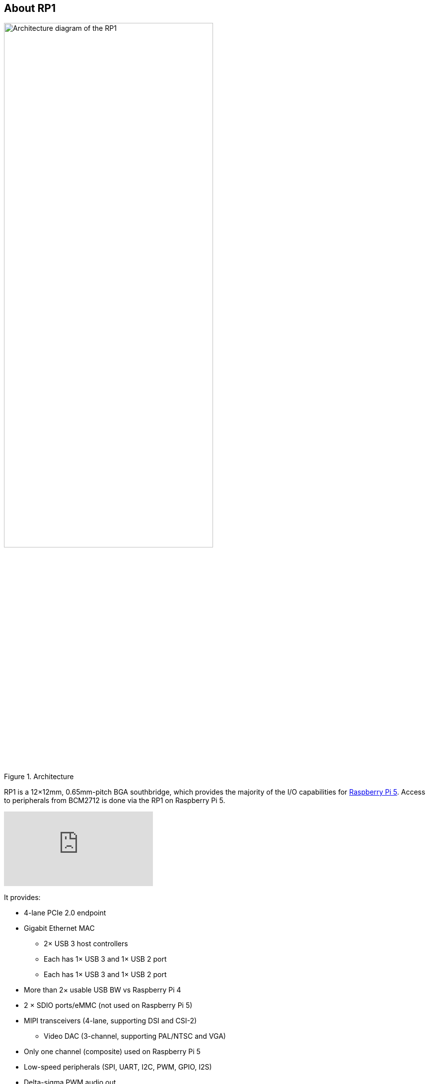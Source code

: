 
== About RP1

.Architecture 
image::images/rp1.jpg[alt="Architecture diagram of the RP1",width="70%"]

RP1 is a 12×12mm, 0.65mm-pitch BGA southbridge, which provides the majority of the I/O capabilities for xref:../computers/raspberry-pi-5.adoc[Raspberry Pi 5]. Access to peripherals from BCM2712 is done via the RP1 on Raspberry Pi 5. 

video::aioB40BGQYU[youtube]

It provides:

* 4-lane PCIe 2.0 endpoint
* Gigabit Ethernet MAC
** 2× USB 3 host controllers
** Each has 1× USB 3 and 1× USB 2 port
** Each has 1× USB 3 and 1× USB 2 port
* More than 2× usable USB BW vs Raspberry Pi 4
* 2 × SDIO ports/eMMC (not used on Raspberry Pi 5)
* MIPI transceivers (4-lane, supporting DSI and CSI-2)
** Video DAC (3-channel, supporting PAL/NTSC and VGA)
* Only one channel (composite) used on Raspberry Pi 5
* Low-speed peripherals (SPI, UART, I2C, PWM, GPIO, I2S)
* Delta-sigma PWM audio out

More information on RP1 can be found in the https://datasheets.raspberrypi.com/rp1/rp1-peripherals.pdf[RP1 Peripherals] document.
